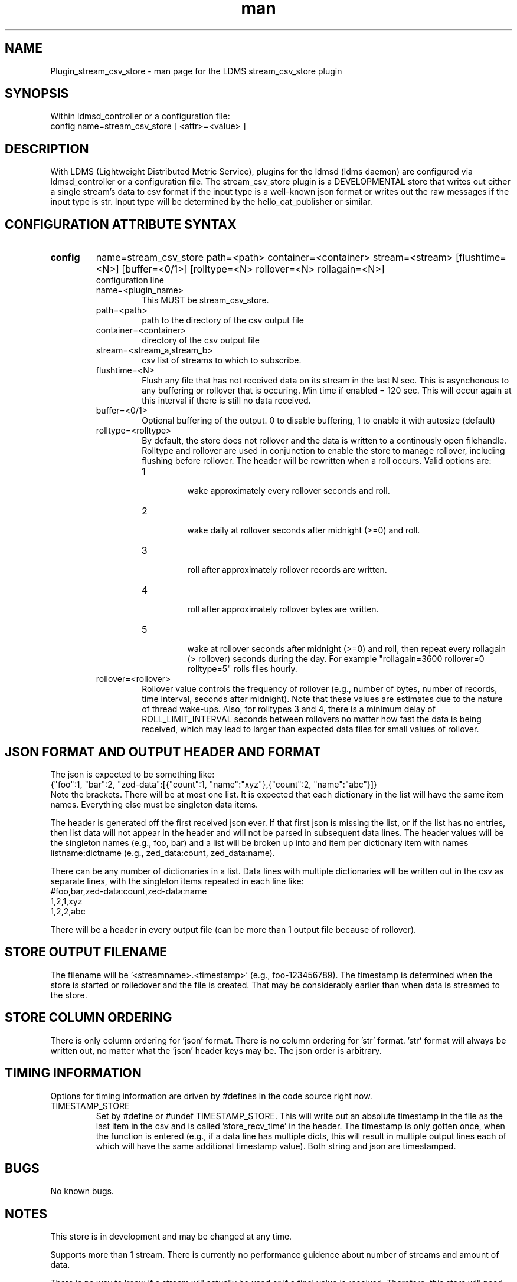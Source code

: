.\" Manpage for Plugin_stream_csv_store
.\" Contact ovis-help@sandia.gov to correct errors or typos.
.TH man 7 "28 May 2021" "v4" "LDMS Plugin stream_csv_store man page"
.SH NAME
Plugin_stream_csv_store - man page for the LDMS stream_csv_store plugin

.SH SYNOPSIS
Within ldmsd_controller or a configuration file:
.br
config name=stream_csv_store [ <attr>=<value> ]

.SH DESCRIPTION
With LDMS (Lightweight Distributed Metric Service), plugins for the ldmsd (ldms daemon) are configured via ldmsd_controller or a configuration file. The stream_csv_store plugin is a DEVELOPMENTAL store that writes out either a single stream's data to csv format if the input type is a well-known json format or writes out the raw messages if the input type is str. Input type will be determined by the hello_cat_publisher or similar.


.SH CONFIGURATION ATTRIBUTE SYNTAX
.TP
.BR config
name=stream_csv_store path=<path> container=<container> stream=<stream> [flushtime=<N>] [buffer=<0/1>] [rolltype=<N> rollover=<N> rollagain=<N>]
.br
configuration line
.RS
.TP
name=<plugin_name>
.br
This MUST be stream_csv_store.
.TP
path=<path>
.br
path to the directory of the csv output file
.TP
container=<container>
.br
directory of the csv output file
.TP
stream=<stream_a,stream_b>
.br
csv list of streams to which to subscribe.
.TP
flushtime=<N>
.br
Flush any file that has not received data on its stream in the last N sec. This is asynchonous to any buffering or rollover that is occuring. Min time if enabled = 120 sec. This will occur again at this interval if there is still no data received.
.TP
buffer=<0/1>
.br
Optional buffering of the output. 0 to disable buffering, 1 to enable it with autosize (default)
.TP
rolltype=<rolltype>
.br
By default, the store does not rollover and the data is written to a continously open filehandle. Rolltype and rollover are used in conjunction to enable the store to manage rollover, including flushing before rollover. The header will be rewritten when a roll occurs. Valid options are:
.RS
.TP
1
.br
wake approximately every rollover seconds and roll.
.TP
2
.br
wake daily at rollover seconds after midnight (>=0) and roll.
.TP
3
.br
roll after approximately rollover records are written.
.TP
4
.br
roll after approximately rollover bytes are written.
.TP
5
.br
wake at rollover seconds after midnight (>=0) and roll, then repeat every rollagain (> rollover) seconds during the day. For example "rollagain=3600 rollover=0 rolltype=5" rolls files hourly.
.RE
.TP
rollover=<rollover>
.br
Rollover value controls the frequency of rollover (e.g., number of bytes, number of records, time interval, seconds after midnight). Note that these values are estimates due to the nature of thread wake-ups. Also, for rolltypes 3 and 4, there is a minimum delay of ROLL_LIMIT_INTERVAL seconds between rollovers no matter how fast the data is being received, which may lead to larger than expected data files for small values of rollover.
.RE

.SH JSON FORMAT AND OUTPUT HEADER AND FORMAT
.PP
The json is expected to be something like:
.nf
{"foo":1, "bar":2, "zed-data":[{"count":1, "name":"xyz"},{"count":2, "name":"abc"}]}
.fi
Note the brackets. There will be at most one list. It is expected that each dictionary in the list will have the same item names. Everything else must be singleton data items.
.PP
The header is generated off the first received json ever. If that first json is missing the list, or if the list has no entries, then list data will not appear in the header and will not be parsed in subsequent data lines. The header values will be the singleton names (e.g., foo, bar) and a list will be broken up into and item per dictionary item with names listname:dictname (e.g., zed_data:count, zed_data:name).
.PP
There can be any number of dictionaries in a list. Data lines with multiple dictionaries will be written out in the csv as separate lines, with the singleton items repeated in each line like:
.nf
#foo,bar,zed-data:count,zed-data:name
1,2,1,xyz
1,2,2,abc
.fi
.PP
There will be a header in every output file (can be more than 1 output file because of rollover).

.SH STORE OUTPUT FILENAME
.PP
The filename will be '<streamname>.<timestamp>' (e.g., foo-123456789). The timestamp is determined when the store is started or rolledover and the file is created. That may be considerably earlier than when data is streamed to the store.


.SH STORE COLUMN ORDERING
.PP
There is only column ordering for 'json' format. There is no column ordering for 'str' format. 'str' format will always be written out, no matter what the 'json' header keys may be. The json order is arbitrary.

.SH TIMING INFORMATION
Options for timing information are driven by #defines in the code source right now.
.TP
TIMESTAMP_STORE
.br
Set by #define or #undef TIMESTAMP_STORE. This will write out an absolute timestamp in the file as the last item in the csv and is called 'store_recv_time' in the header. The timestamp is only gotten once, when the function is entered (e.g., if a data line has multiple dicts, this will result in multiple output lines each of which will have the same additional timestamp value). Both string and json are timestamped.
.PP


.SH BUGS
No known bugs.

.SH NOTES
.PP
This store is in development and may be changed at any time.
.PP
Supports more than 1 stream. There is currently no performance guidence about number of streams and amount of data.
.PP
There is no way to know if a stream will actually be used or if a final value is received. Therefore, this store will need to be restarted if you want to use it with a new stream or if you want use the same stream name, but with different fields in the json.
.PP
It is possible that with buffering, if a stream's sends are ended, there still may be unflushed data to a file.
.PP
There is no way to remove a stream from the index nor to unsubscribe. That is, there is nothing that is akin to open_store and close_store pair as in an actual store plugin.
Note that this is in development and options are changing. For example, RESET funcationality has been removed and flushtime functionality has changed.
.PP
Note the restrictions on the data input above. Also how that affects the header.
.PP


.SH EXAMPLES
.PP
Within ldmsd_controller or a configuration file:
.nf
load name=stream_csv_store
config name=stream_csv_store path=XYZ/store container=csv stream=foo buffer=1
# dont call anything else on the store. the store action is called by a callback triggered by the stream.

prdcr_add name=localhost1 host=localhost type=active xprt=sock port=52001 interval=20000000
prdcr_subscribe stream=foo regex=localhost*
prdcr_start name=localhost1
.fi

.PP
Testdata:
.nf
cat XXX/testdata.txt
{"job-id" : 10364, "rank" : 1, "kokkos-perf-data" : [ {"name" : "SPARTAFOO0", "count": 0, "time": 0.0000},{"name" : "SPARTAFOO1", "count": 1, "time": 0.0001},{"name" : "SPARTAFOO2", "count": 2, "time": 0.0002},{"name" : "SPARTAFOO3", "count": 3, "time": 0.0003},{"name" : "SPARTAFOO4", "count": 4, "time": 0.0004},{"name" : "SPARTAFOO5", "count": 5, "time": 0.0005},{"name" : "SPARTAFOO6", "count": 6, "time": 0.0006},{"name" : "SPARTAFOO7", "count": 7, "time": 0.0007},{"name" : "SPARTAFOO8", "count": 8, "time": 0.0008},{"name" : "SPARTAFOO9", "count": 9, "time": 0.0009}] }
.fi

.PP
Publish:
.nf
ldmsd_stream_publish -x sock -h localhost -p 52001 -s foo -t json -f XXX/testdata.txt -a <munge|none>
.nf


.PP
Output:
.nf
cat XYZ/store/csv/foo.1614306320
rank,job-id,kokkos-perf-data:time,kokkos-perf-data:name,kokkos-perf-data:count,store_recv_time
1,10364,0.000000,"SPARTAFOO0",0,1614306329.167736
1,10364,0.000100,"SPARTAFOO1",1,1614306329.167736
1,10364,0.000200,"SPARTAFOO2",2,1614306329.167736
1,10364,0.000300,"SPARTAFOO3",3,1614306329.167736
1,10364,0.000400,"SPARTAFOO4",4,1614306329.167736
1,10364,0.000500,"SPARTAFOO5",5,1614306329.167736
1,10364,0.000600,"SPARTAFOO6",6,1614306329.167736
1,10364,0.000700,"SPARTAFOO7",7,1614306329.167736
1,10364,0.000800,"SPARTAFOO8",8,1614306329.167736
1,10364,0.000900,"SPARTAFOO9",9,1614306329.167736
.fi


.SH SEE ALSO
ldmsd(8), ldms_quickstart(7), ldmsd_controller(8), ldms_sampler_base(7), ldmsd_stream_publish(7), hello_publisher, hello_sampler, parser.pl (has perlpod), Plugin_hello_cat_publisher(7), Plugin_hello_stream_store(7)
